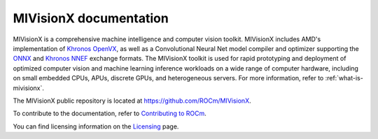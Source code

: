 .. meta::
  :description: MIVisionX API
  :keywords: MIVisionX, ROCm, API, reference, data type, support

.. _index:

******************************************
MIVisionX documentation
******************************************

MIVisionX is a comprehensive machine intelligence and computer vision toolkit. MIVisionX includes AMD's implementation of `Khronos OpenVX <https://www.khronos.org/openvx/>`_, as well as a Convolutional Neural Net model compiler and optimizer supporting the `ONNX <https://onnx.ai/>`_ and `Khronos NNEF <https://www.khronos.org/nnef>`_ exchange formats. The MIVisionX toolkit is used for rapid prototyping and deployment of optimized computer vision and machine learning inference workloads on a wide range of computer hardware, including on small embedded CPUs, APUs, discrete GPUs, and heterogeneous servers. For more information, refer to :ref:`what-is-mivisionx`.

The MIVisionX public repository is located at `https://github.com/ROCm/MIVisionX <https://github.com/ROCm/MIVisionX>`_.

.. grid:: 2
  :gutter: 3

  .. grid-item-card:: Installation

    * :doc:`MIVisionX prerequisites <./install/MIVisionX-prerequisites>`
    * :doc:`Build and install MIVisionX for Linux <./install/MIVisionX-linux-build-and-install>`
    * :doc:`Install MIVisionX using the package installer on Linux <./install/MIVisionX-package-install>`
    * :doc:`Install MIVisionX on Windows <./install/MIVisionX-windows-install>`
    * :doc:`Build and install MIVisionX on macOS <./install/MIVisionX-macOS-install>`

  .. grid-item-card:: How to

    * :doc:`Working with model compiler <./how-to/model-compiler>`
    * :doc:`Using MIVisionX with Docker <./how-to/mivisionx-docker>`

  .. grid-item-card:: Reference

    * :doc:`AMD OpenVX <./reference/MIVisionX-AMD-Openvx>`
    * :doc:`MIVisionX APIs <doxygen/html/modules>`
    * :doc:`MIVisionX Files <doxygen/html/files>`
    * :doc:`MIVisionX toolkit documentation <./reference/toolkit>`
    * :doc:`MIVisionX utilities documentation <./reference/utilities>`

  .. grid-item-card:: Tutorials

    * :doc:`MIVisionX applications <./tutorials/mivisionx-apps>`
    * :doc:`MIVisionX samples documentation <./tutorials/mivisionx-samples>`
    * :doc:`MIVisionX tests <./tutorials/mivisionx-tests>`


To contribute to the documentation, refer to
`Contributing to ROCm <https://rocm.docs.amd.com/en/latest/contribute/contributing.html>`_.

You can find licensing information on the
`Licensing <https://rocm.docs.amd.com/en/latest/about/license.html>`_ page.
